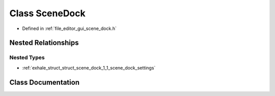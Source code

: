 .. _exhale_class_class_scene_dock:

Class SceneDock
===============

- Defined in :ref:`file_editor_gui_scene_dock.h`


Nested Relationships
--------------------


Nested Types
************

- :ref:`exhale_struct_struct_scene_dock_1_1_scene_dock_settings`


Class Documentation
-------------------


.. doxygenclass:: SceneDock
   :members:
   :protected-members:
   :undoc-members: